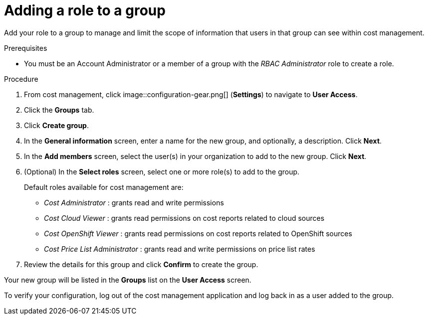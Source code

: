 // Module included in the following assemblies:
//
// assembly_cost_limiting_access_rbac.adoc

// Base the file name and the ID on the module title. For example:
// * file name: adding_role_to_group_cost_rbac.adoc
// * ID: [id="adding_role_to_group_cost_rbac"]
// * Title: = Adding a role to a policy

[id="adding_role_to_group_cost_rbac"]
// The `context` attribute enables module reuse. Every module's ID includes {context}, which ensures that the module has a unique ID even if it is reused multiple times in a guide.
= Adding a role to a group

Add your role to a group to manage and limit the scope of information that users in that group can see within cost management.

.Prerequisites

* You must be an Account Administrator or a member of a group with the _RBAC Administrator_ role to create a role.

.Procedure

. From cost management, click image::configuration-gear.png[] (*Settings*) to navigate to *User Access*.
. Click the *Groups* tab.
. Click *Create group*.
. In the *General information* screen, enter a name for the new group, and optionally, a description. Click *Next*.
. In the *Add members* screen, select the user(s) in your organization to add to the new group. Click *Next*.
. (Optional) In the *Select roles* screen, select one or more role(s) to add to the group.
//Should you always also add the role you just created? Why?
+
Default roles available for cost management are:
+
* _Cost Administrator_ : grants read and write permissions
* _Cost Cloud Viewer_ : grants read permissions on cost reports related to cloud sources
* _Cost OpenShift Viewer_ : grants read permissions on cost reports related to OpenShift sources
* _Cost Price List Administrator_ : grants read and write permissions on price list rates
+
. Review the details for this group and click *Confirm* to create the group.

Your new group will be listed in the *Groups* list on the *User Access* screen.

To verify your configuration, log out of the cost management application and log back in as a user added to the group.

